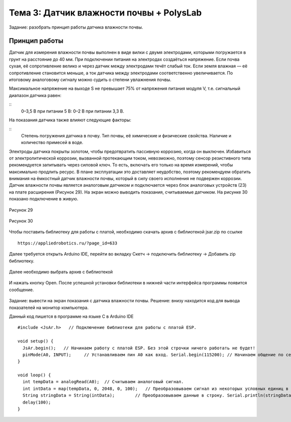 Тема 3: Датчик влажности почвы + PolysLab
=========================================
Задание: разобрать принцип работы датчика влажности почвы.

Принцип работы
--------------
Датчик для измерения влажности почвы выполнен в виде вилки с двумя электродами, которыми погружается в грунт на расстояние до 40 мм. При подключении питания на электродах создаёться напряжение. Если почва сухая, её сопротивление велико и через датчик между электродами течёт слабый ток. Если земля влажная — её сопротивление становится меньше, а ток датчика между электродами соответственно увеличивается. По итоговому аналоговому сигналу можно судить о степени увлажнения почвы.

Максимальное напряжение на выходе S не превышает 75% от напряжения питания модуля V, т.е. сигнальный диапазон датчика равен:

:: 
  0–3,5 В при питании 5 В:
  0–2 В при питании 3,3 В.

На показания датчика также влияют следующие факторы:

::
  Степень погружения датчика в почву.
  Тип почвы, её химические и физические свойства.
  Наличие и количество примесей в воде.

Электроды датчика покрыты золотом, чтобы предотвратить пассивную коррозию, когда он выключен. Избавиться от электролитической коррозии, вызванной протекающим током, невозможно, поэтому сенсор резистивного типа рекомендуется запитывать через силовой ключ. То есть, включать его только на время измерений, чтобы максимально продлить ресурс. В плане эксплуатации это доставляет неудобство, поэтому рекомендуем обратить внимания на ёмкостный датчик влажности почвы, который в силу своего исполнения не подвержен коррозии.
Датчик влажности почвы является аналоговым датчиком и подключается через блок аналоговых устройств (23) на плате расширения (Рисунок 29). На экран можно выводить показания, считываемые датчиком. На рисунке 30 показано подключение в живую.

.. figure:: images/Рисунок29.png
       :scale: 100%
       :align: center
       :alt: Рисунок 29

       Рисунок 29

.. figure:: images/Рисунок30.png
       :scale: 100 %
       :align: center
       :alt: Рисунок 30

       Рисунок 30
Чтобы поставить библиотеку для работы с платой, необходимо скачать архив с библиотекой jsar.zip по ссылке 
::
  https://appliedrobotics.ru/?page_id=633
Далее требуется открыть Arduino IDE, перейти во вкладку Скетч -> подключить библиотеку -> Добавить zip библиотеку.

.. figure:: images/3.1.png
       :scale: 100 %
       :align: center
       :alt: 3.1
       

Далее необходимо выбрать архив с библиотекой

.. figure:: images/3.2.png
       :scale: 100 %
       :align: center
       :alt: 3.2
       

И нажать кнопку Open. После успешной установки библиотеки в нижней части интерфейса программы появится сообщение.

.. figure:: images/3.3.png
       :scale: 100 %
       :align: center
       :alt: 3.3
       

Задание: вывести на экран показания с датчика влажности почвы.
Решение: внизу находится код для вывода показателей на монитор компьютера. 

Данный код пишется в программе на языке С в Arduino IDE 
::
  #include <JsAr.h>   // Подключение библиотеки для работы с платой ESP.
   
  void setup() {
    JsAr.begin();   // Начинаем работу с платой ESP. Без этой строчки ничего работать не будет!
    pinMode(A0, INPUT);     // Устанавливаем пин A0 как вход. Serial.begin(115200); // Начинаем общение по сериал-порту.
  }
   
  void loop() {
    int tempData = analogRead(A0);  // Считываем аналоговый сигнал.
    int intData = map(tempData, 0, 2048, 0, 100);   // Преобразовываем сигнал из некоторых условных единиц в проценты.
    String stringData = String(intData);        // Преобразовываем данные в строку. Serial.println(stringData); // Выводим в сериал-порт.
    delay(100);
  }


